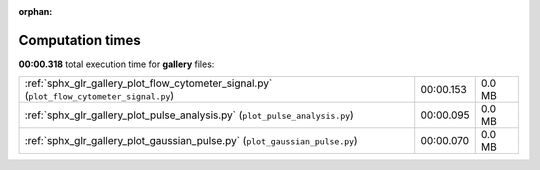 
:orphan:

.. _sphx_glr_gallery_sg_execution_times:


Computation times
=================
**00:00.318** total execution time for **gallery** files:

+-------------------------------------------------------------------------------------------+-----------+--------+
| :ref:`sphx_glr_gallery_plot_flow_cytometer_signal.py` (``plot_flow_cytometer_signal.py``) | 00:00.153 | 0.0 MB |
+-------------------------------------------------------------------------------------------+-----------+--------+
| :ref:`sphx_glr_gallery_plot_pulse_analysis.py` (``plot_pulse_analysis.py``)               | 00:00.095 | 0.0 MB |
+-------------------------------------------------------------------------------------------+-----------+--------+
| :ref:`sphx_glr_gallery_plot_gaussian_pulse.py` (``plot_gaussian_pulse.py``)               | 00:00.070 | 0.0 MB |
+-------------------------------------------------------------------------------------------+-----------+--------+
